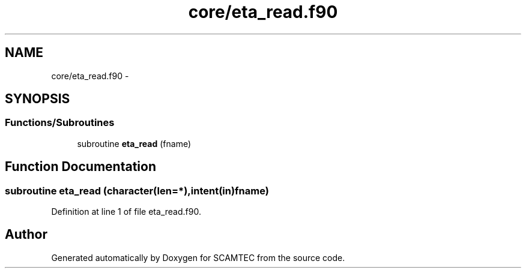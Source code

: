 .TH "core/eta_read.f90" 3 "Wed May 9 2012" "Version v0.1" "SCAMTEC" \" -*- nroff -*-
.ad l
.nh
.SH NAME
core/eta_read.f90 \- 
.SH SYNOPSIS
.br
.PP
.SS "Functions/Subroutines"

.in +1c
.ti -1c
.RI "subroutine \fBeta_read\fP (fname)"
.br
.in -1c
.SH "Function Documentation"
.PP 
.SS "subroutine eta_read (character(len=*),intent(in)fname)"
.PP
Definition at line 1 of file eta_read.f90.
.SH "Author"
.PP 
Generated automatically by Doxygen for SCAMTEC from the source code.
